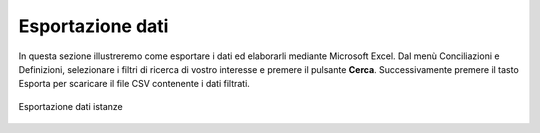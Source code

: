 Esportazione dati
=================


In questa sezione illustreremo come esportare i dati ed elaborarli mediante Microsoft Excel. Dal menù Conciliazioni e Definizioni, selezionare i filtri di ricerca di vostro interesse e premere il pulsante **Cerca**. Successivamente premere il tasto Esporta per scaricare il file CSV contenente i dati filtrati.


.. figure:: /media/esportazione_dati1.png
   :align: center
   :name: esportazione-dati
   :alt: Esportazione dati
   
   Esportazione dati istanze
